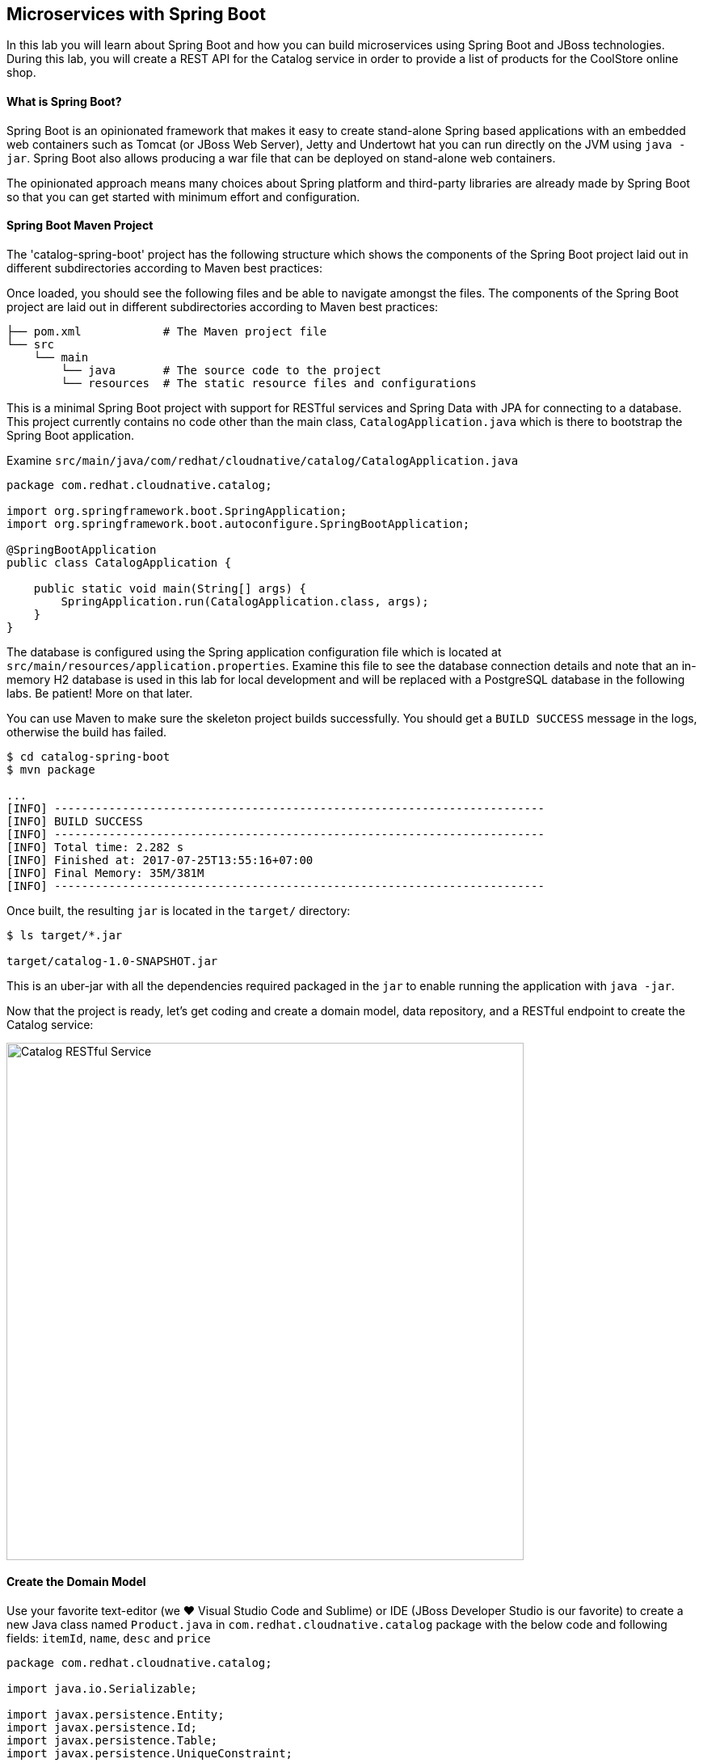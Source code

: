 ## Microservices with Spring Boot

In this lab you will learn about Spring Boot and how you can build microservices 
using Spring Boot and JBoss technologies. During this lab, you will create a REST API for 
the Catalog service in order to provide a list of products for the CoolStore online shop.

#### What is Spring Boot?

Spring Boot is an opinionated framework that makes it easy to create stand-alone Spring based 
applications with an embedded web containers such as Tomcat (or JBoss Web Server), Jetty and Undertowt 
hat you can run directly on the JVM using `java -jar`. Spring Boot also allows producing a war 
file that can be deployed on stand-alone web containers.

The opinionated approach means many choices about Spring platform and third-party libraries 
are already made by Spring Boot so that you can get started with minimum effort and configuration.

#### Spring Boot Maven Project 

The 'catalog-spring-boot' project has the following structure which shows the components of 
the Spring Boot project laid out in different subdirectories according to Maven best practices:


Once loaded, you should see the following files and be able to navigate amongst the files. The 
components of the Spring Boot project are laid out in different subdirectories according to Maven best practices:

[source]
----
├── pom.xml            # The Maven project file
└── src
    └── main
        └── java       # The source code to the project
        └── resources  # The static resource files and configurations
----

This is a minimal Spring Boot project with support for RESTful services and Spring Data with JPA for connecting
to a database. This project currently contains no code other than the main class, `CatalogApplication.java`
which is there to bootstrap the Spring Boot application.

Examine `src/main/java/com/redhat/cloudnative/catalog/CatalogApplication.java`

[source,java]
----
package com.redhat.cloudnative.catalog;

import org.springframework.boot.SpringApplication;
import org.springframework.boot.autoconfigure.SpringBootApplication;

@SpringBootApplication
public class CatalogApplication {

    public static void main(String[] args) {
        SpringApplication.run(CatalogApplication.class, args);
    }
}
----

The database is configured using the Spring application configuration file which is located at 
`src/main/resources/application.properties`. Examine this file to see the database connection details 
and note that an in-memory H2 database is used in this lab for local development and will be replaced
with a PostgreSQL database in the following labs. Be patient! More on that later.

You can use Maven to make sure the skeleton project builds successfully. You should get a `BUILD SUCCESS` message 
in the logs, otherwise the build has failed.

[source,bash]
----
$ cd catalog-spring-boot
$ mvn package

...
[INFO] ------------------------------------------------------------------------
[INFO] BUILD SUCCESS
[INFO] ------------------------------------------------------------------------
[INFO] Total time: 2.282 s
[INFO] Finished at: 2017-07-25T13:55:16+07:00
[INFO] Final Memory: 35M/381M
[INFO] ------------------------------------------------------------------------
----

Once built, the resulting `jar` is located in the `target/` directory:

[source,bash]
----
$ ls target/*.jar

target/catalog-1.0-SNAPSHOT.jar
----

This is an uber-jar with all the dependencies required packaged in the `jar` to enable running the 
application with `java -jar`.




Now that the project is ready, let's get coding and create a domain model, data repository, and a  
RESTful endpoint to create the Catalog service:

image::springboot-catalog-arch.png[Catalog RESTful Service,width=640,align=center]

#### Create the Domain Model

Use your favorite text-editor (we &hearts; Visual Studio Code and Sublime) or IDE (JBoss Developer 
Studio is our favorite) to create a new Java class named `Product.java` in 
`com.redhat.cloudnative.catalog` package with the below code and 
following fields: `itemId`, `name`, `desc` and `price`

[source,java]
----
package com.redhat.cloudnative.catalog;

import java.io.Serializable;

import javax.persistence.Entity;
import javax.persistence.Id;
import javax.persistence.Table;
import javax.persistence.UniqueConstraint;

@Entity
@Table(name = "PRODUCT", uniqueConstraints = @UniqueConstraint(columnNames = "itemId"))
public class Product implements Serializable {
	
	@Id
	private String itemId;
	
	private String name;
	
	private String description;
	
	private double price;

	public Product() {
	}
	
	public String getItemId() {
		return itemId;
	}

	public void setItemId(String itemId) {
		this.itemId = itemId;
	}

	public String getName() {
		return name;
	}

	public void setName(String name) {
		this.name = name;
	}

	public String getDescription() {
		return description;
	}

	public void setDescription(String description) {
		this.description = description;
	}

	public double getPrice() {
		return price;
	}

	public void setPrice(double price) {
		this.price = price;
	}

	@Override
	public String toString() {
		return "Product [itemId=" + itemId + ", name=" + name + ", price=" + price + "]";
	}
}
----

Review the `Product` domain model and note the JPA annotations on this class. `@Entity` marks the 
class as a JPA entity, `@Table` customizes the table creation process by defining a table 
name and database constraint and `@Id` marks the primary key for the table

Spring Data repository abstraction simplifies dealing with data models in Spring applications by 
reducing the amount of boilerplate code required to implement data access layers for various 
persistence stores. https://docs.spring.io/spring-data/jpa/docs/current/reference/html/#repositories.core-concepts[Repository]
and its sub-interfaces are the central concept in Spring Data which is a marker interface to provide 
data manipulation functionality for the entity class that is being managed. When the application starts, 
Spring finds all interfaces marked as repositories and for each interface found, the infrastructure 
configures the required persistent technologies and provides an implementation for the repository interface.

Create a new Java interface named `ProductRepository.java` in `com.redhat.cloudnative.catalog` package 
and extend `CrudRepository` interface in order to indicate to Spring that you want to expose a 
complete set of methods to manipulate the entity.

[source,java]
----
package com.redhat.cloudnative.catalog;

import org.springframework.data.repository.CrudRepository;

public interface ProductRepository extends CrudRepository<Product, String> {
}
----

Build and package the Catalog service using Maven to make sure there are no compilation errors:

[source,bash]
----
$ mvn clean package
----

That's it! Now that you have a domain model and a repository to retrieve the domain mode, let's create a 
RESTful service that returns the list of products.

#### Create a RESTful Service

Spring Boot uses Spring Web MVC as the default RESTful stack in Spring applications. Create 
a new Java class named `CatalogController.java` in `com.redhat.cloudnative.catalog` package with 
the following content:

[source,java]
----
package com.redhat.cloudnative.catalog;

import java.util.*;
import java.util.stream.*;
import org.springframework.beans.factory.annotation.Autowired;
import org.springframework.http.MediaType;
import org.springframework.stereotype.Controller;
import org.springframework.web.bind.annotation.*;

@Controller
@RequestMapping(value = "/api/catalog")
public class CatalogController {
    @Autowired
    private ProductRepository repository;
    @ResponseBody
    @GetMapping(produces = MediaType.APPLICATION_JSON_VALUE)
    public List<Product> getAll() {
        Spliterator<Product> products = repository.findAll().spliterator();
        return StreamSupport.stream(products, false).collect(Collectors.toList());
    }
}
----

The above REST services defines an endpoint that is accessible via `HTTP GET` at `/api/catalog`. Notice 
the `repository` field on the controller class which is used to retrieve the list of products. Spring Boot 
automatically provides an implementation for `ProductRepository` at runtime and https://docs.spring.io/spring-boot/docs/current/reference/html/using-boot-spring-beans-and-dependency-injection.html[injects]
it into the controller using the `@Autowire` annotation.

Build and package the Catalog service using Maven

[source,bash]
----
$ mvn package
----

Using Spring Boot maven plugin, you can conveniently run the application locally and test the endpoint.

[source,bash]
----
$ mvn spring-boot:run
----

When you see `Started CatalogApplication in 4.609 seconds` in the logs, you can access the 
Catalog REST API. Let’s test it out using `curl` in a new terminal window:

[source,bash]
----
$ curl http://localhost:9000/api/catalog

[{"itemId":"329299","name":"Red Fedora","desc":"Official Red Hat Fedora","price":34.99},...]
----

The REST API returned a JSON object representing the product list. Congratulations!

Stop the service by pressing `CTRL-C` in the terminal window.

#### Deploy Spring Boot on OpenShift

It’s time to build and deploy our service on OpenShift. First, make sure you are on the `{{COOLSTORE_PROJECT}}` project:

[source,bash]
----
$ oc project {{COOLSTORE_PROJECT}}
----

OpenShift {{OPENSHIFT_DOCS_BASE}}/architecture/core_concepts/builds_and_image_streams.html#source-build[Source-to-Image (S2I)] 
feature can be used to build a container image from your project. OpenShift 
S2I uses the supported OpenJDK container image to build the final container image 
of the Catalog service by uploading the Spring Boot uber-jar from the `target` 
folder to the OpenShift platform. 

Maven projects can use the https://maven.fabric8.io[Fabric8 Maven Plugin] in order to use OpenShift S2I for building 
the container image of the application from within the project. This maven plugin is a Kubernetes/OpenShift client 
able to communicate with the OpenShift platform using the REST endpoints in order to issue the commands 
allowing to build a project, deploy it and finally launch a docker process as a pod.

To build and deploy the Catalog service on OpenShift using the `fabric8` maven plugin, run the following maven command:

[source,bash]
----
$ mvn fabric8:deploy
----

This will cause the following to happen:

* The Catalog uber-jar is built using Spring Boot
* A container image is built on OpenShift containing the Catalog uber-jar and JDK
* All necessary objects are created within the OpenShift project to deploy the Catalog service

Once this completes, your project should be up and running. OpenShift runs the different components of 
the project in one or more pods which are the unit of runtime deployment and consists of the running 
containers for the project. 

Let's take a moment and review the OpenShift resources that are created for the Catalog REST API:

* *Build Config*: `catalog-s2i` build config is the configuration for building the Catalog 
container image from the catalog source code or JAR archive
* *Image Stream*: `catalog` image stream is the virtual view of all catalog container 
images built and pushed to the OpenShift integrated registry.
* *Deployment Config*: `catalog` deployment config deploys and redeploys the Catalog container 
image whenever a new Catalog container image becomes available
* *Service*: `catalog` service is an internal load balancer which identifies a set of 
pods (containers) in order to proxy the connections it receives to them. Backing pods can be 
added to or removed from a service arbitrarily while the service remains consistently available, 
enabling anything that depends on the service to refer to it at a consistent address (service name 
or IP).
* *Route*: `catalog` route registers the service on the built-in external load-balancer 
and assigns a public DNS name to it so that it can be reached from outside OpenShift cluster.

You can review the above resources in the OpenShift Web Console or using `oc describe` command:

NOTE: `bc` is the short-form of `buildconfig` and can be interchangeably used instead of it with the
OpenShift CLI. The same goes for `is` instead of `imagestream`, `dc` instead of`deploymentconfig` 
and `svc` instead of `service`.

[source,bash]
----
$ oc describe bc catalog-s2i
$ oc describe is catalog
$ oc describe dc catalog
$ oc describe svc catalog
$ oc describe route catalog
----

You can see the expose DNS url for the Catalog service in the OpenShift Web Console or using 
OpenShift CLI:

[source,bash]
----
$ oc get routes

NAME        HOST/PORT                                        PATH       SERVICES  PORT  TERMINATION   
catalog     catalog-{{COOLSTORE_PROJECT}}.roadshow.openshiftapps.com     catalog    8080            None
inventory   inventory-{{COOLSTORE_PROJECT}}.roadshow.openshiftapps.com   inventory  8080            None
----

Copy the route url for the Catalog service and verify the Catalog service works using 'curl':

CAUTION: The route urls in your project would be different from the ones in this lab guide! Use the ones from yor project.

[source,bash]
----
$ curl http://{{CATALOG_ROUTE_HOST}}/api/catalog

[{"itemId":"329299","name":"Red Fedora","desc":"Official Red Hat Fedora","price":34.99},...]
----

Well done! You are ready to move on to the next lab.